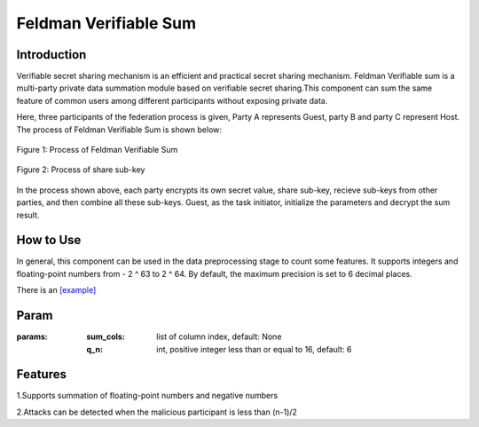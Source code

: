 Feldman Verifiable Sum
======================

Introduction
------------

Verifiable secret sharing mechanism is an efficient and practical secret sharing mechanism. Feldman Verifiable sum is
a multi-party private data summation module based on verifiable secret sharing.This component can sum the same feature
of common users among different participants without exposing private data.

Here, three participants of the federation process is given, Party A represents Guest, party B and party C represent Host.
The process of Feldman Verifiable Sum is shown below:

.. figure:: images/feldman_verifiable_sum.png
   :align: center
   :width: 500

   Figure 1: Process of Feldman Verifiable Sum


.. figure:: images/share_sub-key.png
   :align: center
   :width: 500

   Figure 2: Process of share sub-key

In the process shown above, each party encrypts its own secret value, share sub-key, recieve sub-keys from other parties,
and then combine all these sub-keys. Guest, as the task initiator, initialize the parameters and decrypt the sum result.

How to Use
-------------------

In general, this component can be used in the data preprocessing stage to count some features. It supports integers and
floating-point numbers from - 2 ^ 63 to 2 ^ 64. By default, the maximum precision is set to 6 decimal places.

There is an `[example] <../../../../examples/pipeline/feldman_verifiable_sum>`_

Param
-------------------

:params:

    :sum_cols: list of column index, default: None

    :q_n: int, positive integer less than or equal to 16, default: 6

Features
--------------------

1.Supports summation of floating-point numbers and negative numbers

2.Attacks can be detected when the malicious participant is less than (n-1)/2
